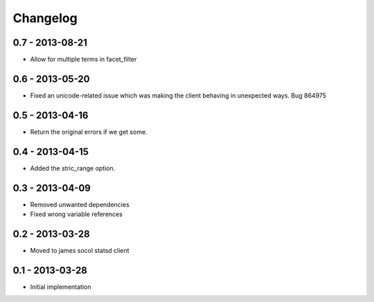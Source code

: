 Changelog
=========

0.7 - 2013-08-21
----------------

- Allow for multiple terms in facet_filter

0.6 - 2013-05-20
----------------

- Fixed an unicode-related issue which was making the client behaving in
  unexpected ways. Bug 864975

0.5 - 2013-04-16
----------------

- Return the original errors if we get some.

0.4 - 2013-04-15
----------------

- Added the stric_range option.

0.3 - 2013-04-09
----------------

- Removed unwanted dependencies
- Fixed wrong variable references

0.2 - 2013-03-28
----------------

- Moved to james socol statsd client

0.1 - 2013-03-28 
----------------

* Initial implementation
